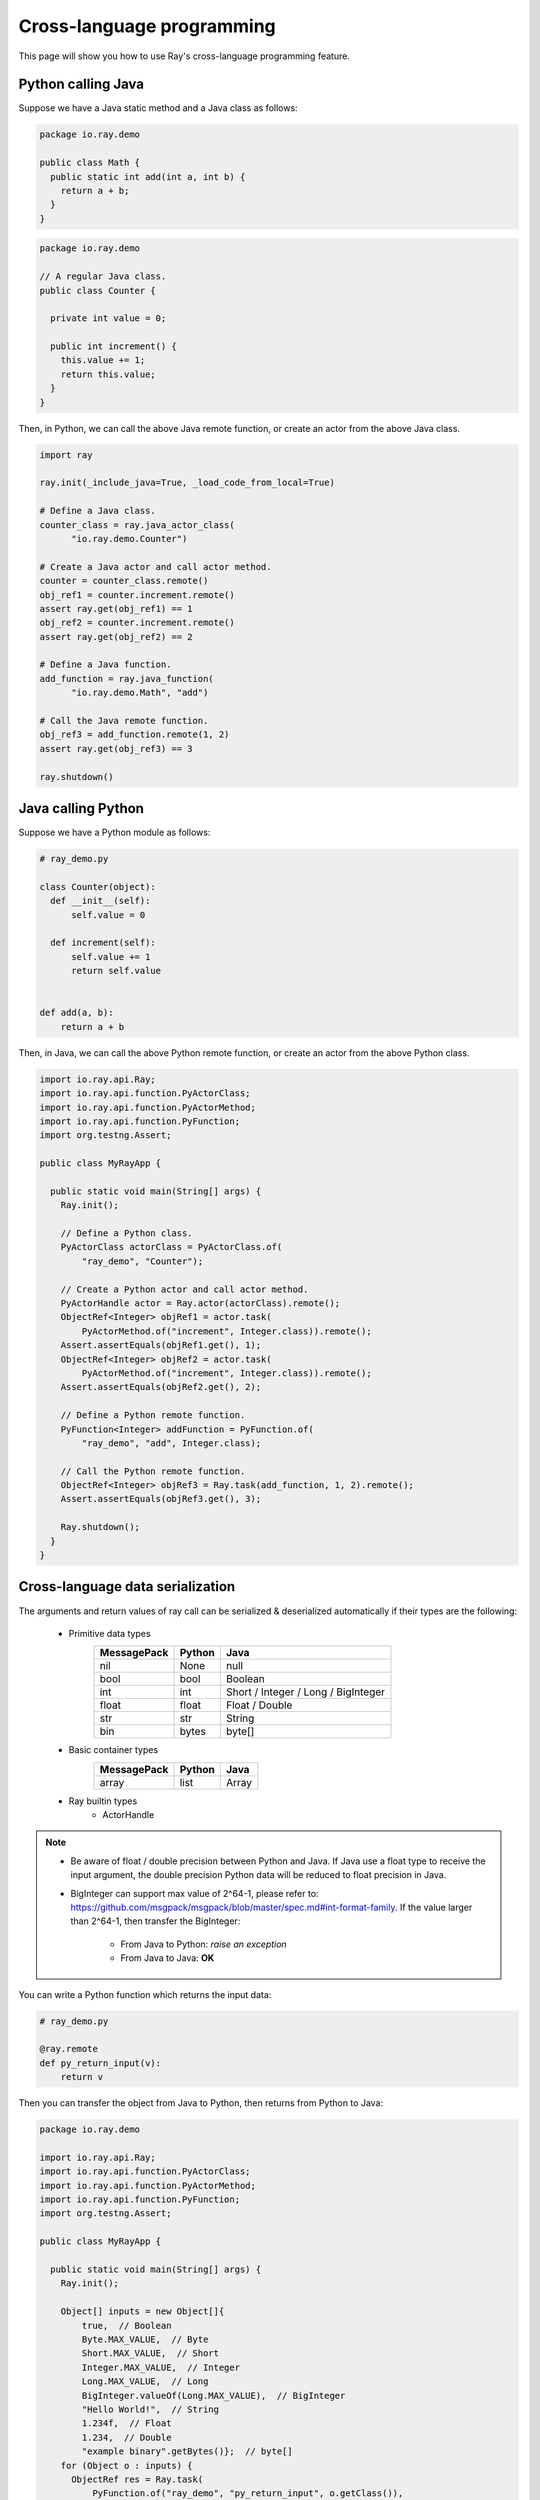Cross-language programming
==============

This page will show you how to use Ray's cross-language programming feature.

Python calling Java
-------------------

Suppose we have a Java static method and a Java class as follows:

.. code-block:: java

  package io.ray.demo

  public class Math {
    public static int add(int a, int b) {
      return a + b;
    }
  }

.. code-block:: java

  package io.ray.demo

  // A regular Java class.
  public class Counter {

    private int value = 0;

    public int increment() {
      this.value += 1;
      return this.value;
    }
  }

Then, in Python, we can call the above Java remote function, or create an actor
from the above Java class.

.. code-block:: python

  import ray

  ray.init(_include_java=True, _load_code_from_local=True)

  # Define a Java class.
  counter_class = ray.java_actor_class(
        "io.ray.demo.Counter")

  # Create a Java actor and call actor method.
  counter = counter_class.remote()
  obj_ref1 = counter.increment.remote()
  assert ray.get(obj_ref1) == 1
  obj_ref2 = counter.increment.remote()
  assert ray.get(obj_ref2) == 2

  # Define a Java function.
  add_function = ray.java_function(
        "io.ray.demo.Math", "add")
  
  # Call the Java remote function.
  obj_ref3 = add_function.remote(1, 2)
  assert ray.get(obj_ref3) == 3

  ray.shutdown()
  
Java calling Python
-------------------

Suppose we have a Python module as follows:

.. code-block:: python

  # ray_demo.py

  class Counter(object):
    def __init__(self):
        self.value = 0

    def increment(self):
        self.value += 1
        return self.value


  def add(a, b):
      return a + b

Then, in Java, we can call the above Python remote function, or create an actor
from the above Python class.

.. code-block:: java

  import io.ray.api.Ray;
  import io.ray.api.function.PyActorClass;
  import io.ray.api.function.PyActorMethod;
  import io.ray.api.function.PyFunction;
  import org.testng.Assert;

  public class MyRayApp {

    public static void main(String[] args) {
      Ray.init();
      
      // Define a Python class.
      PyActorClass actorClass = PyActorClass.of(
          "ray_demo", "Counter");
      
      // Create a Python actor and call actor method.
      PyActorHandle actor = Ray.actor(actorClass).remote();
      ObjectRef<Integer> objRef1 = actor.task(
          PyActorMethod.of("increment", Integer.class)).remote();
      Assert.assertEquals(objRef1.get(), 1);
      ObjectRef<Integer> objRef2 = actor.task(
          PyActorMethod.of("increment", Integer.class)).remote();
      Assert.assertEquals(objRef2.get(), 2);

      // Define a Python remote function.
      PyFunction<Integer> addFunction = PyFunction.of(
          "ray_demo", "add", Integer.class);

      // Call the Python remote function.
      ObjectRef<Integer> objRef3 = Ray.task(add_function, 1, 2).remote();
      Assert.assertEquals(objRef3.get(), 3);

      Ray.shutdown();
    }
  }

Cross-language data serialization
---------------------------------

The arguments and return values of ray call can be serialized & deserialized
automatically if their types are the following:
  
  - Primitive data types
      ===========   =======  =======
      MessagePack   Python   Java
      ===========   =======  =======
      nil           None     null
      bool          bool     Boolean
      int           int      Short / Integer / Long / BigInteger
      float         float    Float / Double
      str           str      String
      bin           bytes    byte[]
      ===========   =======  =======

  - Basic container types
      ===========   =======  =======
      MessagePack   Python   Java
      ===========   =======  =======
      array         list     Array
      ===========   =======  =======

  - Ray builtin types
      - ActorHandle

.. note::

  * Be aware of float / double precision between Python and Java. If Java use a
    float type to receive the input argument, the double precision Python data
    will be reduced to float precision in Java.
  * BigInteger can support max value of 2^64-1, please refer to:
    https://github.com/msgpack/msgpack/blob/master/spec.md#int-format-family. 
    If the value larger than 2^64-1, then transfer the BigInteger:
      - From Java to Python: *raise an exception*
      - From Java to Java: **OK**

You can write a Python function which returns the input data:

.. code-block:: python

  # ray_demo.py

  @ray.remote
  def py_return_input(v):
      return v

Then you can transfer the object from Java to Python, then returns from Python
to Java:

.. code-block:: java

  package io.ray.demo

  import io.ray.api.Ray;
  import io.ray.api.function.PyActorClass;
  import io.ray.api.function.PyActorMethod;
  import io.ray.api.function.PyFunction;
  import org.testng.Assert;

  public class MyRayApp {

    public static void main(String[] args) {
      Ray.init();

      Object[] inputs = new Object[]{
          true,  // Boolean
          Byte.MAX_VALUE,  // Byte
          Short.MAX_VALUE,  // Short
          Integer.MAX_VALUE,  // Integer
          Long.MAX_VALUE,  // Long
          BigInteger.valueOf(Long.MAX_VALUE),  // BigInteger
          "Hello World!",  // String
          1.234f,  // Float
          1.234,  // Double
          "example binary".getBytes()};  // byte[]
      for (Object o : inputs) {
        ObjectRef res = Ray.task(
            PyFunction.of("ray_demo", "py_return_input", o.getClass()),
            o).remote();
        Assert.assertEquals(res.get(), o);
      }

      Ray.shutdown();
    }
  }

Cross-language exception stacks
-------------------------------

Suppose we have a Java package as follows:

.. code-block:: java

  package io.ray.demo

  import io.ray.api.ObjectRef;
  import io.ray.api.Ray;
  import io.ray.api.function.PyFunction;

  public class MyRayClass {

    public static int raiseExceptionFromPython() {
      PyFunction<Integer> raiseException = PyFunction.of(
          "ray_demo", "raise_exception", Integer.class);
      ObjectRef<Integer> refObj = Ray.task(raiseException).remote();
      return refObj.get();
    }
  }

and a Python module as follows:

.. code-block:: python

  # ray_demo.py

  import ray

  @ray.remote
  def raise_exception():
      1 / 0

  ray.init(_include_java=True, _load_code_from_local=True)

  obj_ref = ray.java_function(
        "io.ray.demo.MyRayClass",
        "raiseExceptionFromPython").remote()
  ray.get(obj_ref)  # <-- raise exception from here.

  ray.shutdown()

The exception will be:

.. code-block:: text

  xxx
